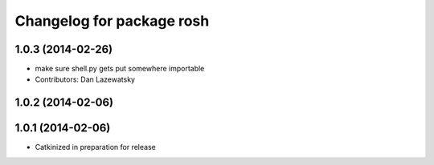 ^^^^^^^^^^^^^^^^^^^^^^^^^^
Changelog for package rosh
^^^^^^^^^^^^^^^^^^^^^^^^^^

1.0.3 (2014-02-26)
------------------
* make sure shell.py gets put somewhere importable
* Contributors: Dan Lazewatsky

1.0.2 (2014-02-06)
------------------

1.0.1 (2014-02-06)
------------------
* Catkinized in preparation for release